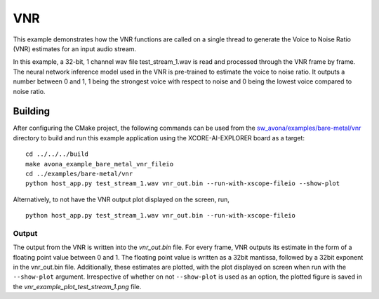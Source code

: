 
VNR
===

This example demonstrates how the VNR functions are called on a single thread to generate the Voice to Noise Ratio (VNR) estimates for an input audio stream.

In this example, a 32-bit, 1 channel wav file test_stream_1.wav is read and processed through the VNR frame by frame.
The neural network inference model used in the VNR is pre-trained to estimate the voice to noise ratio. It outputs a number between 0 and 1, 1 being the strongest voice with respect to noise and 0 being the lowest voice compared to noise ratio.

Building
********

After configuring the CMake project, the following commands can be used from the
`sw_avona/examples/bare-metal/vnr <https://github.com/xmos/sw_avona/tree/develop/examples/bare-metal/vnr>`_ directory to build and run this example application using the XCORE-AI-EXPLORER board as a target:
::
    
    cd ../../../build
    make avona_example_bare_metal_vnr_fileio
    cd ../examples/bare-metal/vnr
    python host_app.py test_stream_1.wav vnr_out.bin --run-with-xscope-fileio --show-plot

Alternatively, to not have the VNR output plot displayed on the screen, run,
::

    python host_app.py test_stream_1.wav vnr_out.bin --run-with-xscope-fileio


Output
------

The output from the VNR is written into the `vnr_out.bin` file. For every frame, VNR outputs its estimate in the form of a floating point value between 0 and 1. The floating point value is written as a 32bit mantissa, followed by a 32bit exponent in the vnr_out.bin file.
Additionally, these estimates are plotted, with the plot displayed on screen when run with the ``--show-plot`` argument. Irrespective of whether on not ``--show-plot`` is used as an option, the plotted figure is saved in the `vnr_example_plot_test_stream_1.png` file.
